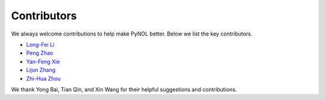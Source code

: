 Contributors
============

We always welcome contributions to help make PyNOL better. Below we list the key contributors.

- `Long-Fei Li <https://www.lamda.nju.edu.cn/lilf>`_
- `Peng Zhao <https://www.lamda.nju.edu.cn/zhaop>`_
- `Yan-Feng Xie <https://github.com/TseYf993>`_
- `Lijun Zhang <https://cs.nju.edu.cn/zlj/index.htm>`_
- `Zhi-Hua Zhou <https://cs.nju.edu.cn/zhouzh/index.htm>`_

We thank Yong Bai, Tian Qin, and Xin Wang for their helpful suggestions and contributions.
